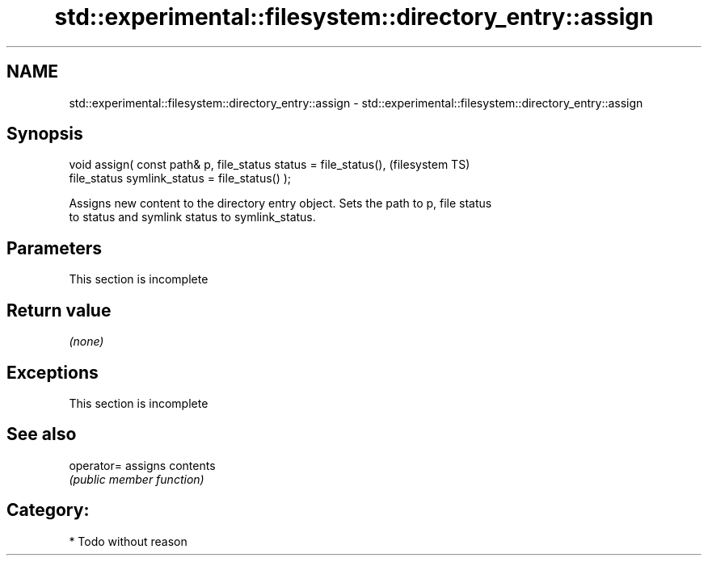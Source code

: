 .TH std::experimental::filesystem::directory_entry::assign 3 "Nov 25 2015" "2.1 | http://cppreference.com" "C++ Standard Libary"
.SH NAME
std::experimental::filesystem::directory_entry::assign \- std::experimental::filesystem::directory_entry::assign

.SH Synopsis
   void assign( const path& p, file_status status = file_status(),  (filesystem TS)
                file_status symlink_status = file_status() );

   Assigns new content to the directory entry object. Sets the path to p, file status
   to status and symlink status to symlink_status.

.SH Parameters

    This section is incomplete

.SH Return value

   \fI(none)\fP

.SH Exceptions

    This section is incomplete

.SH See also

   operator= assigns contents
             \fI(public member function)\fP 

.SH Category:

     * Todo without reason
